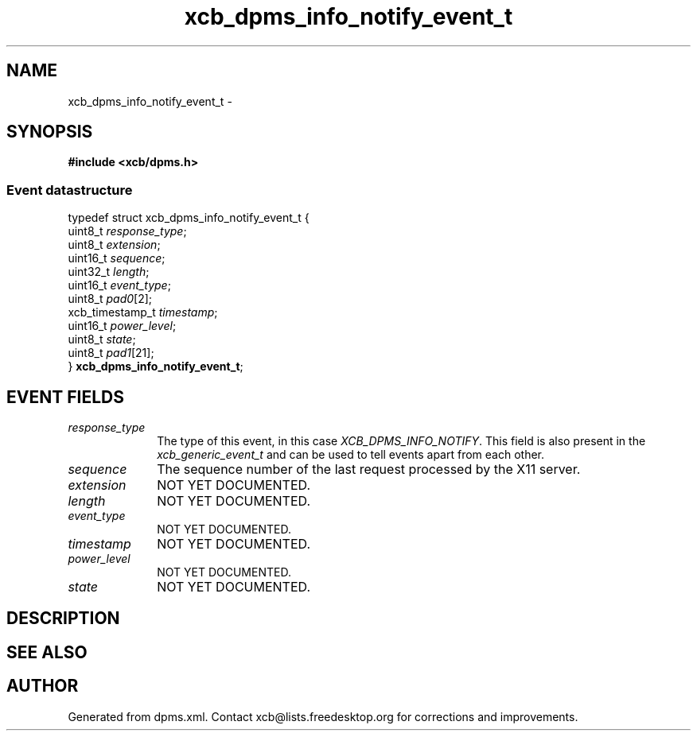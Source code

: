 .TH xcb_dpms_info_notify_event_t 3  "libxcb 1.16.1" "X Version 11" "XCB Events"
.ad l
.SH NAME
xcb_dpms_info_notify_event_t \- 
.SH SYNOPSIS
.hy 0
.B #include <xcb/dpms.h>
.PP
.SS Event datastructure
.nf
.sp
typedef struct xcb_dpms_info_notify_event_t {
    uint8_t         \fIresponse_type\fP;
    uint8_t         \fIextension\fP;
    uint16_t        \fIsequence\fP;
    uint32_t        \fIlength\fP;
    uint16_t        \fIevent_type\fP;
    uint8_t         \fIpad0\fP[2];
    xcb_timestamp_t \fItimestamp\fP;
    uint16_t        \fIpower_level\fP;
    uint8_t         \fIstate\fP;
    uint8_t         \fIpad1\fP[21];
} \fBxcb_dpms_info_notify_event_t\fP;
.fi
.br
.hy 1
.SH EVENT FIELDS
.IP \fIresponse_type\fP 1i
The type of this event, in this case \fIXCB_DPMS_INFO_NOTIFY\fP. This field is also present in the \fIxcb_generic_event_t\fP and can be used to tell events apart from each other.
.IP \fIsequence\fP 1i
The sequence number of the last request processed by the X11 server.
.IP \fIextension\fP 1i
NOT YET DOCUMENTED.
.IP \fIlength\fP 1i
NOT YET DOCUMENTED.
.IP \fIevent_type\fP 1i
NOT YET DOCUMENTED.
.IP \fItimestamp\fP 1i
NOT YET DOCUMENTED.
.IP \fIpower_level\fP 1i
NOT YET DOCUMENTED.
.IP \fIstate\fP 1i
NOT YET DOCUMENTED.
.SH DESCRIPTION
.SH SEE ALSO
.SH AUTHOR
Generated from dpms.xml. Contact xcb@lists.freedesktop.org for corrections and improvements.
